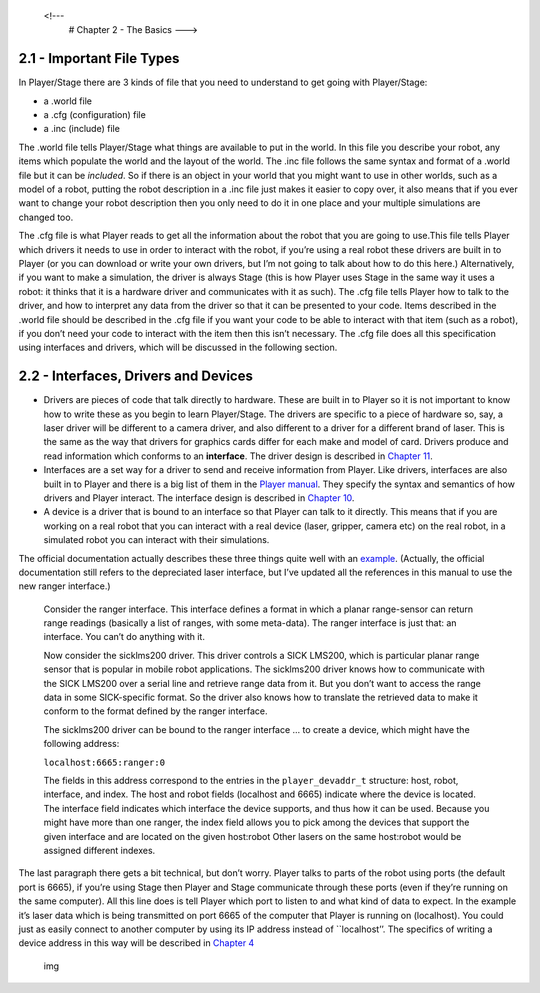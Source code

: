 .. _Chapter 2 - The Basics:

 <!---
   # Chapter 2 - The Basics
   --->

2.1 - Important File Types
--------------------------

In Player/Stage there are 3 kinds of file that you need to understand to
get going with Player/Stage:

-  a .world file
-  a .cfg (configuration) file
-  a .inc (include) file

The .world file tells Player/Stage what things are available to put in
the world. In this file you describe your robot, any items which
populate the world and the layout of the world. The .inc file follows
the same syntax and format of a .world file but it can be *included*. So
if there is an object in your world that you might want to use in other
worlds, such as a model of a robot, putting the robot description in a
.inc file just makes it easier to copy over, it also means that if you
ever want to change your robot description then you only need to do it
in one place and your multiple simulations are changed too.

The .cfg file is what Player reads to get all the information about the
robot that you are going to use.This file tells Player which drivers it
needs to use in order to interact with the robot, if you’re using a real
robot these drivers are built in to Player (or you can download or write
your own drivers, but I’m not going to talk about how to do this here.)
Alternatively, if you want to make a simulation, the driver is always
Stage (this is how Player uses Stage in the same way it uses a robot: it
thinks that it is a hardware driver and communicates with it as such).
The .cfg file tells Player how to talk to the driver, and how to
interpret any data from the driver so that it can be presented to your
code. Items described in the .world file should be described in the .cfg
file if you want your code to be able to interact with that item (such
as a robot), if you don’t need your code to interact with the item then
this isn’t necessary. The .cfg file does all this specification using
interfaces and drivers, which will be discussed in the following
section.

2.2 - Interfaces, Drivers and Devices
-------------------------------------

-  Drivers are pieces of code that talk directly to hardware. These are
   built in to Player so it is not important to know how to write these
   as you begin to learn Player/Stage. The drivers are specific to a
   piece of hardware so, say, a laser driver will be different to a
   camera driver, and also different to a driver for a different brand
   of laser. This is the same as the way that drivers for graphics cards
   differ for each make and model of card. Drivers produce and read
   information which conforms to an **interface**. The driver design is
   described in `Chapter 11 <DRIVERS.md>`__.
-  Interfaces are a set way for a driver to send and receive information
   from Player. Like drivers, interfaces are also built in to Player and
   there is a big list of them in the `Player
   manual <http://playerstage.sourceforge.net/doc/Player-3.0.2/player/group__interfaces.html>`__.
   They specify the syntax and semantics of how drivers and Player
   interact. The interface design is described in `Chapter
   10 <INTERFACES.md>`__.
-  A device is a driver that is bound to an interface so that Player can
   talk to it directly. This means that if you are working on a real
   robot that you can interact with a real device (laser, gripper,
   camera etc) on the real robot, in a simulated robot you can interact
   with their simulations.

The official documentation actually describes these three things quite
well with an
`example <http://playerstage.sourceforge.net/doc/Player-3.0.2/player/group__tutorial__devices.html>`__.
(Actually, the official documentation still refers to the depreciated
laser interface, but I’ve updated all the references in this manual to
use the new ranger interface.)

   Consider the ranger interface. This interface defines a format in
   which a planar range-sensor can return range readings (basically a
   list of ranges, with some meta-data). The ranger interface is just
   that: an interface. You can’t do anything with it.

   Now consider the sicklms200 driver. This driver controls a SICK
   LMS200, which is particular planar range sensor that is popular in
   mobile robot applications. The sicklms200 driver knows how to
   communicate with the SICK LMS200 over a serial line and retrieve
   range data from it. But you don’t want to access the range data in
   some SICK-specific format. So the driver also knows how to translate
   the retrieved data to make it conform to the format defined by the
   ranger interface.

   The sicklms200 driver can be bound to the ranger interface … to
   create a device, which might have the following address:

   ``localhost:6665:ranger:0``

   The fields in this address correspond to the entries in the
   ``player_devaddr_t`` structure: host, robot, interface, and index.
   The host and robot fields (localhost and 6665) indicate where the
   device is located. The interface field indicates which interface the
   device supports, and thus how it can be used. Because you might have
   more than one ranger, the index field allows you to pick among the
   devices that support the given interface and are located on the given
   host:robot Other lasers on the same host:robot would be assigned
   different indexes.

The last paragraph there gets a bit technical, but don’t worry. Player
talks to parts of the robot using ports (the default port is 6665), if
you’re using Stage then Player and Stage communicate through these ports
(even if they’re running on the same computer). All this line does is
tell Player which port to listen to and what kind of data to expect. In
the example it’s laser data which is being transmitted on port 6665 of
the computer that Player is running on (localhost). You could just as
easily connect to another computer by using its IP address instead of
\``localhost’’. The specifics of writing a device address in this way
will be described in `Chapter 4 <CFGFILES.md>`__

.. figure:: http://nojsstats.appspot.com/UA-66082425-1/player-stage-manual.readthedocs.org
   :alt: img

   img
